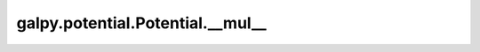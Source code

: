 galpy.potential.Potential.__mul__
==================================

.. automethod:: galpy.potential.Potential.__mul__


